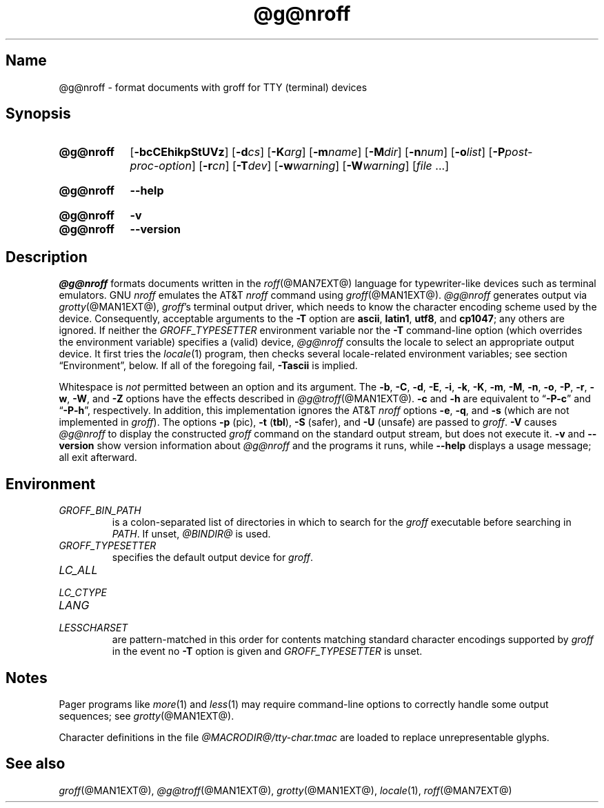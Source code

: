 .TH @g@nroff @MAN1EXT@ "@MDATE@" "groff @VERSION@"
.SH Name
@g@nroff \- format documents with groff for TTY (terminal) devices
.
.
.\" ====================================================================
.\" Legal Terms
.\" ====================================================================
.\"
.\" Copyright (C) 1989-2020 Free Software Foundation, Inc.
.\"
.\" Permission is granted to make and distribute verbatim copies of this
.\" manual provided the copyright notice and this permission notice are
.\" preserved on all copies.
.\"
.\" Permission is granted to copy and distribute modified versions of
.\" this manual under the conditions for verbatim copying, provided that
.\" the entire resulting derived work is distributed under the terms of
.\" a permission notice identical to this one.
.\"
.\" Permission is granted to copy and distribute translations of this
.\" manual into another language, under the above conditions for
.\" modified versions, except that this permission notice may be
.\" included in translations approved by the Free Software Foundation
.\" instead of in the original English.
.
.
.\" Save and disable compatibility mode (for, e.g., Solaris 10/11).
.do nr *groff_nroff_1_man_C \n[.cp]
.cp 0
.
.
.\" ====================================================================
.SH Synopsis
.\" ====================================================================
.
.SY @g@nroff
.RB [ \-bcCEhikpStUVz ]
[\c
.BI \-d cs\c
]
[\c
.BI \-K arg\c
]
[\c
.BI \-m name\c
]
[\c
.BI \-M dir\c
]
[\c
.BI \-n num\c
]
[\c
.BI \-o list\c
]
[\c
.BI \-P post-proc-option\c
]
[\c
.BI \-r cn\c
]
[\c
.BI \-T dev\c
]
[\c
.BI \-w warning\c
]
[\c
.BI \-W warning\c
]
.RI [ file
\&.\|.\|.\&]
.YS
.
.
.SY @g@nroff
.B \-\-help
.YS
.
.
.SY @g@nroff
.B \-v
.
.SY @g@nroff
.B \-\-version
.YS
.
.
.\" ====================================================================
.SH Description
.\" ====================================================================
.
.I \%@g@nroff
formats documents written in the
.IR roff (@MAN7EXT@)
language for typewriter-like devices such as terminal emulators.
.
GNU
.I nroff \" GNU
emulates the AT&T
.I nroff \" AT&T
command using
.IR groff (@MAN1EXT@).
.
.I \%@g@nroff
generates output via
.IR grotty (@MAN1EXT@),
.IR groff 's
terminal output driver,
which needs to know the character encoding scheme used by the device.
.
Consequently,
acceptable arguments to the
.B \-T
option are
.BR ascii ,
.BR latin1 ,
.BR utf8 ,
and
.BR cp1047 ;
any others are ignored.
.
If neither the
.I \%GROFF_TYPESETTER
environment variable nor the
.B \-T
command-line option
(which overrides the environment variable)
specifies a (valid) device,
.I \%@g@nroff
consults the locale to select an appropriate output device.
.
It first tries the
.IR locale (1)
program,
then checks several locale-related environment variables;
see section \[lq]Environment\[rq], below.
.
If all of the foregoing fail,
.B \-Tascii
is implied.
.
.
.P
Whitespace is
.I not
permitted between an option and its argument.
.
The
.BR \-b ,
.BR \-C ,
.BR \-d ,
.BR \-E ,
.BR \-i ,
.BR \-k ,
.BR \-K ,
.BR \-m ,
.BR \-M ,
.BR \-n ,
.BR \-o ,
.BR \-P ,
.BR \-r ,
.BR \-w ,
.BR \-W ,
and
.B \-Z
options have the effects described in
.IR \%@g@troff (@MAN1EXT@).
.
.B \-c
and
.B \-h
are equivalent to
.RB \[lq] \-P\-c \[rq]
and
.RB \[lq] \-P\-h \[rq],
respectively.
.
In addition,
this implementation ignores the AT&T
.I nroff \" AT&T
options
.BR \-e ,
.BR \-q ,
and
.B \-s
(which are not implemented in
.IR groff ).
.
The options
.B \-p
(pic),
.B \-t
.RB ( tbl ),
.B \-S
(safer),
and
.B \-U
(unsafe) are passed to
.IR groff .
.
.B \-V
causes
.I \%@g@nroff
to display the constructed
.I groff
command on the standard output stream,
but does not execute it.
.
.B \-v
and
.B \-\-version
show version information about
.I \%@g@nroff
and the programs it runs,
while
.B \-\-help
displays a usage message;
all exit afterward.
.
.
.\" ====================================================================
.SH Environment
.\" ====================================================================
.
.TP
.I GROFF_BIN_PATH
is a colon-separated list of directories in which to search for the
.I groff
executable before searching in
.IR PATH .
.
If unset,
.I \%@BINDIR@
is used.
.
.
.TP
.I GROFF_TYPESETTER
specifies the default output device for
.IR groff .
.
.
.TP
.I LC_ALL
.TQ
.I LC_CTYPE
.TQ
.I LANG
.TQ
.I LESSCHARSET
are pattern-matched in this order for contents matching standard
character encodings supported by
.I groff
in the event no
.B \-T
option is given and
.I \%GROFF_TYPESETTER
is unset.
.
.
.\" ====================================================================
.SH Notes
.\" ====================================================================
.
.P
Pager programs like
.IR more (1)
and
.IR less (1)
may require command-line options to correctly handle some output
sequences;
see
.IR \%grotty (@MAN1EXT@).
.
.
.P
Character definitions in the file
.I \%@MACRODIR@/\:tty\-char\:.tmac
are loaded to replace unrepresentable glyphs.
.
.
.\" ====================================================================
.SH "See also"
.\" ====================================================================
.
.IR groff (@MAN1EXT@),
.IR \%@g@troff (@MAN1EXT@),
.IR grotty (@MAN1EXT@),
.IR locale (1),
.IR roff (@MAN7EXT@)
.
.
.\" Restore compatibility mode (for, e.g., Solaris 10/11).
.cp \n[*groff_nroff_1_man_C]
.do rr *groff_nroff_1_man_C
.
.
.\" Local Variables:
.\" fill-column: 72
.\" mode: nroff
.\" End:
.\" vim: set filetype=groff textwidth=72:
